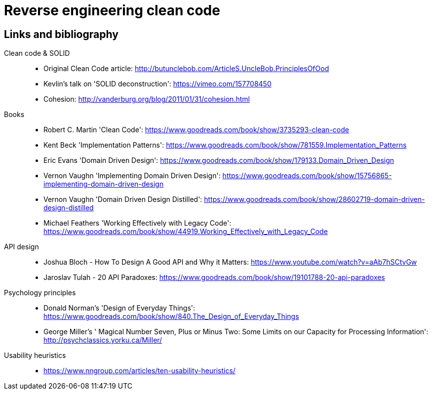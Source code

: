 = Reverse engineering clean code

== Links and bibliography

Clean code & SOLID::
* Original Clean Code article: http://butunclebob.com/ArticleS.UncleBob.PrinciplesOfOod
* Kevlin's talk on 'SOLID deconstruction': https://vimeo.com/157708450
* Cohesion: http://vanderburg.org/blog/2011/01/31/cohesion.html

Books::
* Robert C. Martin 'Clean Code': https://www.goodreads.com/book/show/3735293-clean-code
* Kent Beck 'Implementation Patterns': https://www.goodreads.com/book/show/781559.Implementation_Patterns
* Eric Evans 'Domain Driven Design': https://www.goodreads.com/book/show/179133.Domain_Driven_Design
* Vernon Vaughn 'Implementing Domain Driven Design': https://www.goodreads.com/book/show/15756865-implementing-domain-driven-design
* Vernon Vaughn 'Domain Driven Design Distilled': https://www.goodreads.com/book/show/28602719-domain-driven-design-distilled
* Michael Feathers 'Working Effectively with Legacy Code': https://www.goodreads.com/book/show/44919.Working_Effectively_with_Legacy_Code

API design::
* Joshua Bloch - How To Design A Good API and Why it Matters: https://www.youtube.com/watch?v=aAb7hSCtvGw
* Jaroslav Tulah - 20 API Paradoxes: https://www.goodreads.com/book/show/19101788-20-api-paradoxes

Psychology principles::
* Donald Norman's 'Design of Everyday Things':  https://www.goodreads.com/book/show/840.The_Design_of_Everyday_Things
* George Miller's ' Magical Number Seven, Plus or Minus Two: Some Limits on our Capacity for Processing Information': http://psychclassics.yorku.ca/Miller/

Usability heuristics::
* https://www.nngroup.com/articles/ten-usability-heuristics/
